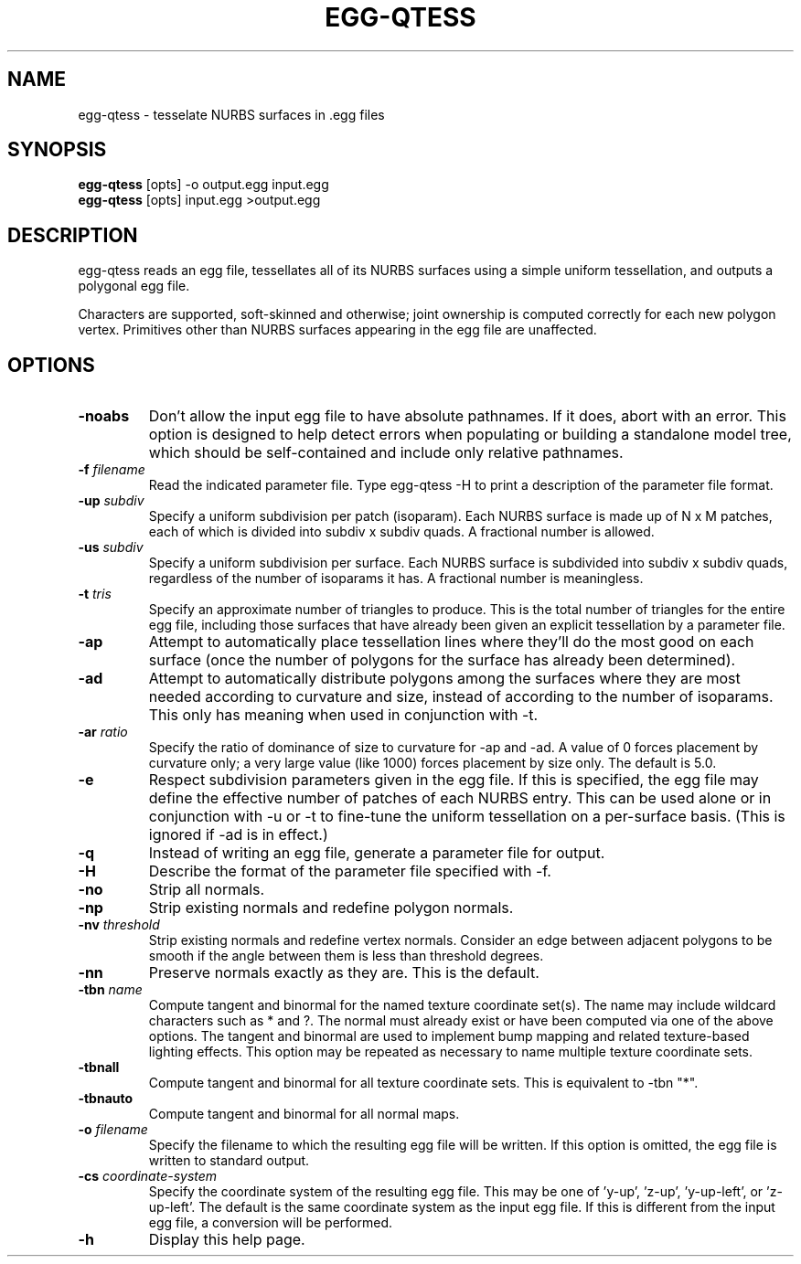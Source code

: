 .\" Automatically generated by egg-qtess -write-bam
.TH EGG-QTESS 1 "27 December 2014" "1.9.0" Panda3D
.SH NAME
egg-qtess \- tesselate NURBS surfaces in .egg files
.SH SYNOPSIS
\fBegg-qtess\fR [opts] -o output.egg input.egg
.br
\fBegg-qtess\fR [opts] input.egg >output.egg
.SH DESCRIPTION
egg\-qtess reads an egg file, tessellates all of its NURBS surfaces using a simple uniform tessellation, and outputs a polygonal egg file.
.PP
Characters are supported, soft\-skinned and otherwise; joint ownership is computed correctly for each new polygon vertex.  Primitives other than NURBS surfaces appearing in the egg file are unaffected.
.SH OPTIONS
.TP
.B \-noabs
Don't allow the input egg file to have absolute pathnames.  If it does, abort with an error.  This option is designed to help detect errors when populating or building a standalone model tree, which should be self-contained and include only relative pathnames.
.TP
.BI "\-f " "filename"
Read the indicated parameter file.  Type egg-qtess -H to print a description of the parameter file format.
.TP
.BI "\-up " "subdiv"
Specify a uniform subdivision per patch (isoparam).  Each NURBS surface is made up of N x M patches, each of which is divided into subdiv x subdiv quads.  A fractional number is allowed.
.TP
.BI "\-us " "subdiv"
Specify a uniform subdivision per surface.  Each NURBS surface is subdivided into subdiv x subdiv quads, regardless of the number of isoparams it has.  A fractional number is meaningless.
.TP
.BI "\-t " "tris"
Specify an approximate number of triangles to produce.  This is the total number of triangles for the entire egg file, including those surfaces that have already been given an explicit tessellation by a parameter file.
.TP
.B \-ap
Attempt to automatically place tessellation lines where they'll do the most good on each surface (once the number of polygons for the surface has already been determined).
.TP
.B \-ad
Attempt to automatically distribute polygons among the surfaces where they are most needed according to curvature and size, instead of according to the number of isoparams.  This only has meaning when used in conjunction with -t.
.TP
.BI "\-ar " "ratio"
Specify the ratio of dominance of size to curvature for -ap and -ad.  A value of 0 forces placement by curvature only; a very large value (like 1000) forces placement by size only.  The default is 5.0.
.TP
.B \-e
Respect subdivision parameters given in the egg file.  If this is specified, the egg file may define the effective number of patches of each NURBS entry.  This can be used alone or in conjunction with -u or -t to fine-tune the uniform tessellation on a per-surface basis.  (This is ignored if -ad is in effect.)
.TP
.B \-q
Instead of writing an egg file, generate a parameter file for output.
.TP
.B \-H
Describe the format of the parameter file specified with -f.
.TP
.B \-no
Strip all normals.
.TP
.B \-np
Strip existing normals and redefine polygon normals.
.TP
.BI "\-nv " "threshold"
Strip existing normals and redefine vertex normals.  Consider an edge between adjacent polygons to be smooth if the angle between them is less than threshold degrees.
.TP
.B \-nn
Preserve normals exactly as they are.  This is the default.
.TP
.BI "\-tbn " "name"
Compute tangent and binormal for the named texture coordinate set(s).  The name may include wildcard characters such as * and ?.  The normal must already exist or have been computed via one of the above options.  The tangent and binormal are used to implement bump mapping and related texture-based lighting effects.  This option may be repeated as necessary to name multiple texture coordinate sets.
.TP
.B \-tbnall
Compute tangent and binormal for all texture coordinate sets.  This is equivalent to -tbn "*".
.TP
.B \-tbnauto
Compute tangent and binormal for all normal maps. 
.TP
.BI "\-o " "filename"
Specify the filename to which the resulting egg file will be written.  If this option is omitted, the egg file is written to standard output.
.TP
.BI "\-cs " "coordinate-system"
Specify the coordinate system of the resulting egg file.  This may be one of 'y-up', 'z-up', 'y-up-left', or 'z-up-left'.  The default is the same coordinate system as the input egg file.  If this is different from the input egg file, a conversion will be performed.
.TP
.B \-h
Display this help page.
